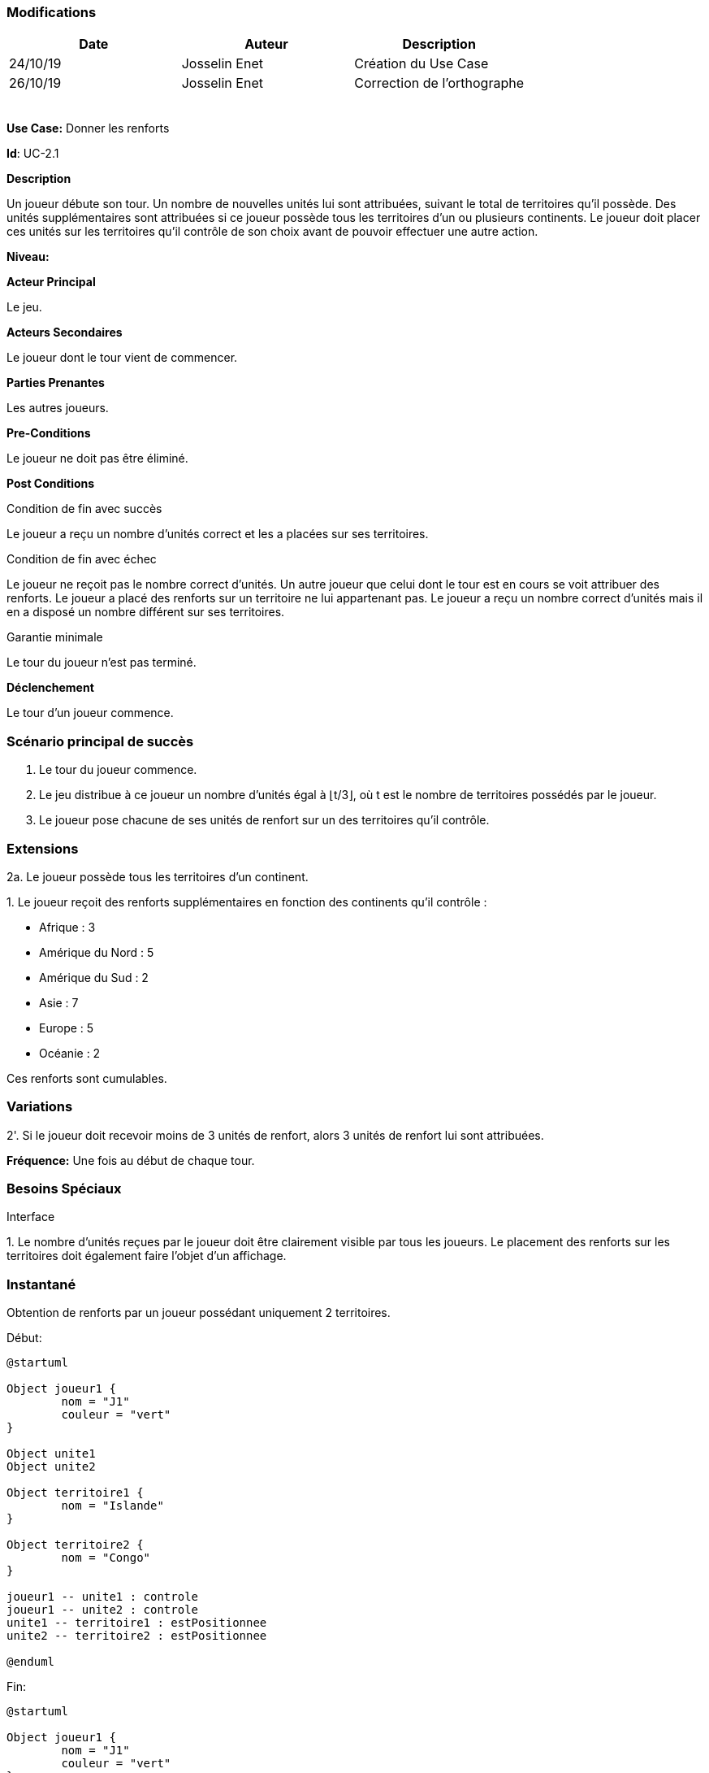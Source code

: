 === Modifications

[cols=",,",options="header",]
|===
|Date |Auteur |Description
| 24/10/19| Josselin Enet|Création du Use Case
| 26/10/19| Josselin Enet|Correction de l'orthographe
| | |
| | |
| | |
| | |
| | |
|===


*Use Case:* Donner les renforts

*Id*: UC-2.1

*Description*

Un joueur débute son tour. Un nombre de nouvelles unités lui sont attribuées, suivant le total de territoires qu'il possède. Des unités supplémentaires sont attribuées si ce joueur possède tous les territoires d'un ou plusieurs continents. Le joueur doit placer ces unités sur les territoires qu'il contrôle de son choix avant de pouvoir effectuer une autre action.

*Niveau:* 

*Acteur Principal*

Le jeu.

*Acteurs Secondaires*

Le joueur dont le tour vient de commencer.

*Parties Prenantes*

Les autres joueurs.

*Pre-Conditions*

Le joueur ne doit pas être éliminé.

*Post Conditions*

[.underline]#Condition de fin avec succès#

Le joueur a reçu un nombre d'unités correct et les a placées sur ses territoires.

[.underline]#Condition de fin avec échec#

Le joueur ne reçoit pas le nombre correct d'unités.
Un autre joueur que celui dont le tour est en cours se voit attribuer des renforts.
Le joueur a placé des renforts sur un territoire ne lui appartenant pas.
Le joueur a reçu un nombre correct d'unités mais il en a disposé un nombre différent sur ses territoires.

[.underline]#Garantie minimale#

Le tour du joueur n'est pas terminé.

*Déclenchement*

Le tour d'un joueur commence.

=== Scénario principal de succès

[arabic]

. Le tour du joueur commence.
. Le jeu distribue à ce joueur un nombre d'unités égal à ⌊t/3⌋, où t est le nombre de territoires possédés par le joueur.
. Le joueur pose chacune de ses unités de renfort sur un des territoires qu'il contrôle.

=== Extensions

2a. Le joueur possède tous les territoires d'un continent.

{empty}1. Le joueur reçoit des renforts supplémentaires en fonction des continents qu'il contrôle :

* Afrique : 3
* Amérique du Nord : 5
* Amérique du Sud : 2
* Asie : 7
* Europe : 5
* Océanie : 2

Ces renforts sont cumulables.

=== Variations

2'. Si le joueur doit recevoir moins de 3 unités de renfort, alors 3 unités de renfort lui sont attribuées.

*Fréquence:* Une fois au début de chaque tour.


=== Besoins Spéciaux

[.underline]#Interface#

{empty}1. Le nombre d'unités reçues par le joueur doit être clairement visible par tous les joueurs. Le placement des renforts sur les territoires doit également faire l'objet d'un affichage.

=== Instantané

Obtention de renforts par un joueur possédant uniquement 2 territoires.


[.underline]#Début:#

[plantuml, renforts-snap-start, png]
----
@startuml

Object joueur1 {
        nom = "J1"
        couleur = "vert"
}

Object unite1
Object unite2

Object territoire1 {
        nom = "Islande"
}

Object territoire2 {
        nom = "Congo"
}

joueur1 -- unite1 : controle
joueur1 -- unite2 : controle
unite1 -- territoire1 : estPositionnee
unite2 -- territoire2 : estPositionnee

@enduml
----


[.underline]#Fin:#
[plantuml, renforts-snap-end, png]
----
@startuml

Object joueur1 {
        nom = "J1"
        couleur = "vert"
}

Object unite1
Object unite2
Object unite3
Object unite4
Object unite5

Object territoire1 {
        nom = "Islande"
}

Object territoire2 {
        nom = "Congo"
}

joueur1 -- unite1 : controle
joueur1 -- unite2 : controle
joueur1 -- unite3 : controle
joueur1 -- unite4 : controle
joueur1 -- unite5 : controle
unite1 -- territoire1 : estPositionnee
unite2 -- territoire2 : estPositionnee
unite3 -- territoire1 : estPositionnee
unite4 -- territoire2 : estPositionnee
unite5 -- territoire2 : estPositionnee

@enduml
----